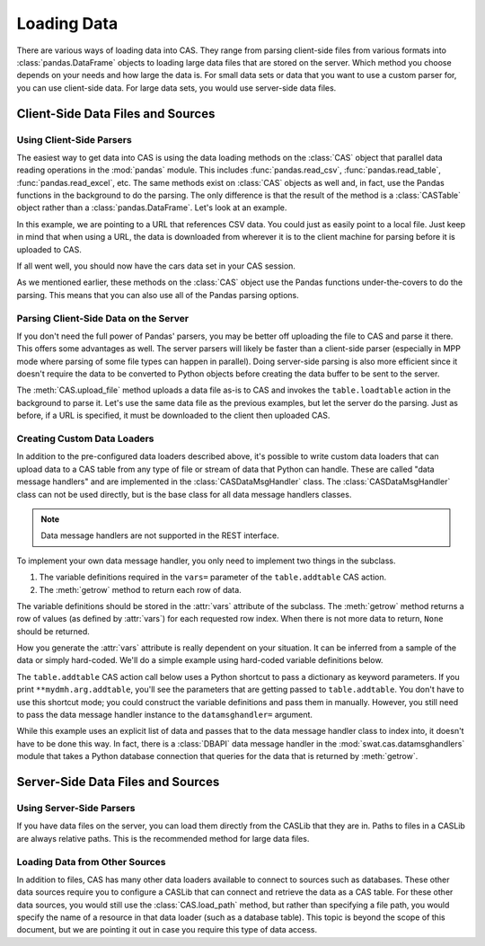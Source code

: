
.. Copyright SAS Institute

************
Loading Data
************

There are various ways of loading data into CAS.  They range from parsing client-side
files from various formats into :class:`pandas.DataFrame` objects to loading large data
files that are stored on the server.  Which method you choose depends on your needs
and how large the data is.  For small data sets or data that you want to use a custom
parser for, you can use client-side data.  For large data sets, you would use 
server-side data files.


Client-Side Data Files and Sources
==================================

Using Client-Side Parsers
-------------------------

The easiest way to get data into CAS is using the data loading methods on the 
:class:`CAS` object that parallel data reading operations in the :mod:`pandas`
module.  This includes :func:`pandas.read_csv`, :func:`pandas.read_table`,
:func:`pandas.read_excel`, etc.  The same methods exist on :class:`CAS` objects
as well and, in fact, use the Pandas functions in the background to do the parsing.
The only difference is that the result of the method is a :class:`CASTable` object
rather than a :class:`pandas.DataFrame`.  Let's look at an example.

.. ipython:: python
   :suppress:

   import os
   import swat
   host = os.environ['CASHOST']
   port = os.environ['CASPORT']
   username = None
   password = None

In this example, we are pointing to a URL that references CSV data.  You could
just as easily point to a local file.  Just keep in mind that when using a URL,
the data is downloaded from wherever it is to the client machine for parsing
before it is uploaded to CAS.

.. ipython:: python

   conn = swat.CAS(host, port, username, password)
   cars = conn.read_csv('https://raw.githubusercontent.com/'
                        'sassoftware/sas-viya-programming/master/data/cars.csv')
   cars.head()

If all went well, you should now have the cars data set in your CAS session.

As we mentioned earlier, these methods on the :class:`CAS` object use the Pandas
functions under-the-covers to do the parsing.  This means that you can also use
all of the Pandas parsing options.

.. ipython:: python

   cars = conn.read_csv('https://raw.githubusercontent.com/'
                        'sassoftware/sas-viya-programming/master/data/cars.csv',
                        usecols=[0, 1, 2, 3], names=['A', 'B', 'C', 'D'], skiprows=1)
   cars.head()


Parsing Client-Side Data on the Server
--------------------------------------

If you don't need the full power of Pandas' parsers, you may be better off uploading
the file to CAS and parse it there.  This offers some advantages as well.  The server
parsers will likely be faster than a client-side parser (especially in MPP mode where
parsing of some file types can happen in parallel).  Doing server-side parsing is also
more efficient since it doesn't require the data to be converted to Python objects
before creating the data buffer to be sent to the server.

The :meth:`CAS.upload_file` method uploads a data file as-is to CAS and invokes the 
``table.loadtable`` action in the background to parse it.  Let's use the same data
file as the previous examples, but let the server do the parsing.  Just as before,
if a URL is specified, it must be downloaded to the client then uploaded CAS.

.. ipython:: python

   cars = conn.upload_file('https://raw.githubusercontent.com/'
                           'sassoftware/sas-viya-programming/master/data/cars.csv')
   cars.head()


Creating Custom Data Loaders
----------------------------

In addition to the pre-configured data loaders described above, it's possible to write
custom data loaders that can upload data to a CAS table from any type of file or stream
of data that Python can handle.  These are called "data message handlers" and are implemented
in the :class:`CASDataMsgHandler` class.  The :class:`CASDataMsgHandler` class can not be
used directly, but is the base class for all data message handlers classes.

.. note:: Data message handlers are not supported in the REST interface.

To implement your own data message handler, you only need to implement two things in
the subclass.

1. The variable definitions required in the ``vars=`` parameter of the ``table.addtable`` CAS action.

2. The :meth:`getrow` method to return each row of data.

The variable definitions should be stored in the :attr:`vars` attribute of the subclass.
The :meth:`getrow` method returns a row of values (as defined by :attr:`vars`) for each requested
row index.  When there is not more data to return, ``None`` should be returned.

How you generate the :attr:`vars` attribute is really dependent on your situation.  It can be
inferred from a sample of the data or simply hard-coded.  We'll do a simple example using hard-coded
variable definitions below.

.. ipython:: python

    import swat.cas.datamsghandlers as dmh

    class MyDMH(dmh.CASDataMsgHandler):
        def __init__(self, data):
            self.data = data
            vars = [
                dict(name='Name', type='varchar'),
                dict(name='Age', type='int32'),
                dict(name='Height', type='double'),
                dict(name='Weight', type='double'),
            ]
            dmh.CASDataMsgHandler.__init__(self, vars)
        def getrow(self, index):
            try:
                return self.data[index]
            except IndexError:
                pass

    mydmh = MyDMH([
        ['Alfred', 13, 69, 112.5],
        ['Judy', 14, 64.3, 90],
        ['Robert', 12, 64.8, 128]
    ])

The ``table.addtable`` CAS action call below uses a Python shortcut to pass a dictionary as keyword
parameters.  If you print ``**mydmh.arg.addtable``, you'll see the parameters that are
getting passed to ``table.addtable``.  You don't have to use this shortcut mode; you could
construct the variable definitions and pass them in manually.  However, you still need
to pass the data message handler instance to the ``datamsghandler=`` argument.
    
.. ipython:: python

    out = conn.addtable(table='Students', **mydmh.args.addtable)
    students = out.casTable
    students.columninfo()
    students.head()

While this example uses an explicit list of data and passes that to the data message handler
class to index into, it doesn't have to be done this way.  In fact, there is a :class:`DBAPI`
data message handler in the :mod:`swat.cas.datamsghandlers` module that takes a Python database
connection that queries for the data that is returned by :meth:`getrow`.


Server-Side Data Files and Sources
==================================

Using Server-Side Parsers
-------------------------

If you have data files on the server, you can load them directly from the CASLib that 
they are in.  Paths to files in a CASLib are always relative paths.  This is the 
recommended method for large data files.

.. ipython:: python

   cars = conn.load_path('data/cars.csv', caslib='casuser')
   cars.head()


Loading Data from Other Sources
-------------------------------

In addition to files, CAS has many other data loaders available to connect to sources 
such as databases.  These other data sources require you to configure a CASLib that can
connect and retrieve the data as a CAS table.  For these other data sources, you would
still use the :class:`CAS.load_path` method, but rather than specifying a file
path, you would specify the name of a resource in that data loader (such as a database
table).  This topic is beyond the scope of this document, but we are pointing it out
in case you require this type of data access.


.. ipython:: python
   :suppress:

   conn.close()
